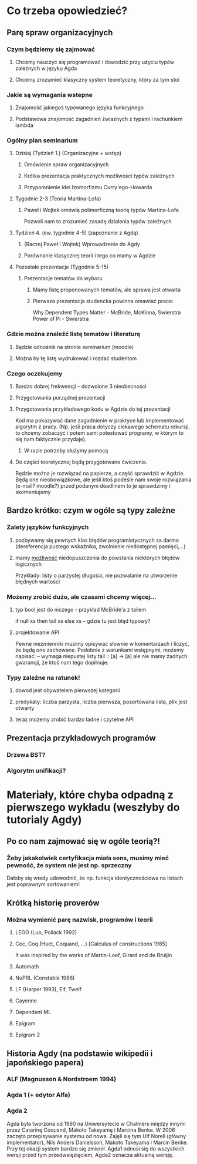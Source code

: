 * Co trzeba opowiedzieć?
** Parę spraw organizacyjnych
*** Czym będziemy się zajmować
**** Chcemy nauczyć się programować i dowodzić przy użyciu typów zależnych w języku Agda
**** Chcemy zrozumieć klasyczny system teoretyczny, który za tym stoi

*** Jakie są wymagania wstepne
**** Znajomość jakiegoś typowanego języka funkcyjnego
**** Podstawowa znajomość zagadnień żwiaznych z typami i rachunkiem lambda
     
*** Ogólny plan seminarium
**** Dzisiaj (Tydzień 1.) (Organizacyjne + wstęp)
***** Omówienie spraw organizacyjnych
***** Krótka prezentacja praktycznych możliwości typów zależnych 
***** Przypomnienie idei Izomorfizmu Curry'ego-Howarda

**** Tygodnie 2-3 (Teoria Martina-Lofa)
***** Paweł i Wojtek omówią polimorficzną teorię typów Martina-Lofa
      Pozwoli nam to zrozumieć zasadę działania typów zależnych

**** Tydzień 4. (ew. tygodnie 4-5) (zapoznanie z Agdą)
***** (Raczej Paweł i Wojtek) Wprowadzenie do Agdy
***** Porównanie klasycznej teorii i tego co mamy w Agdzie

**** Pozostałe prezentacje (Tygodnie 5-15)
***** Prezentacje tematów do wyboru
****** Mamy listę proponowanych tematów, ale sprawa jest otwarta
****** Pierwsza prezentacja studencka powinna omawiać prace:
       Why Dependent Types Matter - McBride, McKinna, Swierstra
       Power of Pi - Swierstra

*** Gdzie można znaleźć listę tematów i literaturę
**** Będzie odnośnik na stronie seminarium (moodle)
**** Można by tę listę wydrukować i rozdać studentom
     
*** Czego oczekujemy
**** Bardzo dobrej frekwencji -- dozwolone 3 nieobecności

**** Przygotowania porządnej prezentacji

**** Przygotowania przykładowego kodu w Agdzie do tej prezentacji
     Kod ma pokazywać dane zagadnienie w praktyce lub implementować algorytm z pracy.
     (Np. jeśli praca dotyczy ciekawego schematu rekursji, to chcemy zobaczyć i potem sami potestować
     programy, w którym to się nam faktycznie przydaje).
***** W razie potrzeby służymy pomocą

**** Do części teoretycznej będą przygotowane ćwiczenia. 
     Będzie można je rozwiązać na papierze, a część sprawdzić w Agdzie. 
     Będą one nieobowiązkowe, ale jeśli ktoś podeśle nam swoje
     rozwiązania (e-mail? moodle?) przed podanym deadlinem to je sprawdzimy i skomentujemy

** Bardzo krótko: czym w ogóle są typy zależne
*** Zalety języków funkcyjnych
**** pozbywamy się pewnych klas błędów programistycznych za darmo (dereferencja pustego wskaźnika, zwolnienie niedostępnej pamięci,...)
**** mamy _możliwość_ niedopuszczenia do powstania niektórych błędów logicznych
     Przykłady: listy o parzystej długości, nie pozwalanie na utworzenie błędnych wartości

*** Możemy zrobić dużo, ale czasami chcemy więcej...
**** typ bool jest do niczego - przykład McBride'a z tailem
     if null xs then tail xs else xs -- gdzie tu jest błąd typowy?

**** projektowanie API
     Pewne niezmienniki musimy opisywać słownie w komentarzach i liczyć, że będą one zachowane.
     Podobnie z warunkami wstępnymi, możemy napisać:
       -- wymaga niepustej listy
       tail :: [a] -> [a]
     ale nie mamy żadnych gwarancji, że ktoś nam tego dopilnuje.
     

*** Typy zależne na ratunek!
**** dowod jest obywatelem pierwszej kategorii

**** predykaty: liczba parzysta, liczba pierwsza, posortowana lista, plik jest otwarty

**** teraz możemy zrobić bardzo ładne i czytelne API
     
** Prezentacja przykładowych programów
*** Drzewa BST?
*** Algorytm unifikacji?


* Materiały, które chyba odpadną z pierwszego wykładu (weszłyby do tutorialy Agdy)
** Po co nam zajmować się w ogóle teorią?!
*** Żeby jakakolwiek certyfikacja miała sens, musimy mieć pewność, że system nie jest np. sprzeczny
    Dałoby się wtedy udowodnić, że np. funkcja identycznościowa na listach jest poprawnym sortowaniem!

** Krótką historię proverów
*** Można wymienić parę nazwisk, programów i teorii
**** LEGO (Luo, Pollack 1992)
**** Coc, Coq (Huet, Coquand, ...) [Calculus of constructions 1985]
     It was inspired by the works of Martin-Loef, Girard and de Bruijin
**** Automath
**** NuPRL (Constable 1986)
**** LF (Harper 1993), Elf, Twelf
**** Cayenne
**** Dependent ML
**** Epigram
**** Epigram 2

** Historia Agdy (na podstawie wikipedii i japońskiego papera)
*** ALF (Magnusson & Nordstroem 1994)
*** Agda 1 (+ edytor Alfa)
*** Agda 2
    Agda była tworzona od 1990 na Uniwersytecie w Chalmers między innymi przez Catarinę Coquand,
    Makoto Takeyamę i Marcina Benke.
    W 2006 zaczęto przepisywanie systemu od nowa. Zajęli się tym Ulf Norell (główny implementator), Nils Anders Danielsson,
    Makoto Takeyama i Marcin Benke. Przy tej okazji system bardzo się zmienił. Agda1 odnosi się do wszystkich wersji
    przed tym przedwsięzięciem, Agda2 oznacza aktualną wersję.

